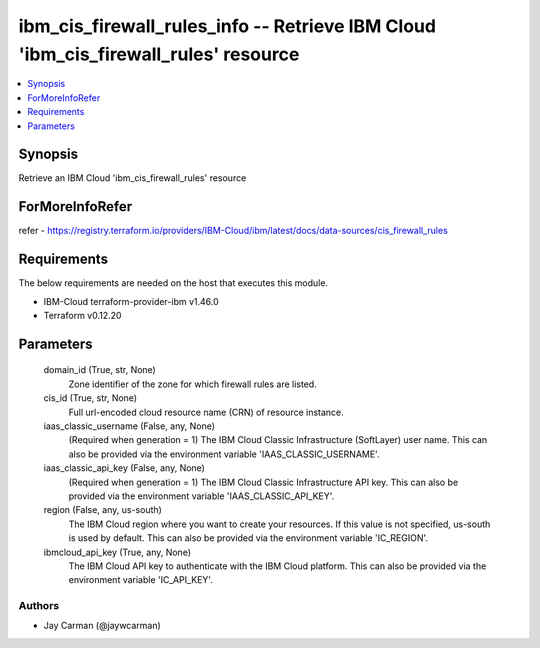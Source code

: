 
ibm_cis_firewall_rules_info -- Retrieve IBM Cloud 'ibm_cis_firewall_rules' resource
===================================================================================

.. contents::
   :local:
   :depth: 1


Synopsis
--------

Retrieve an IBM Cloud 'ibm_cis_firewall_rules' resource


ForMoreInfoRefer
----------------
refer - https://registry.terraform.io/providers/IBM-Cloud/ibm/latest/docs/data-sources/cis_firewall_rules

Requirements
------------
The below requirements are needed on the host that executes this module.

- IBM-Cloud terraform-provider-ibm v1.46.0
- Terraform v0.12.20



Parameters
----------

  domain_id (True, str, None)
    Zone identifier of the zone for which firewall rules are listed.


  cis_id (True, str, None)
    Full url-encoded cloud resource name (CRN) of resource instance.


  iaas_classic_username (False, any, None)
    (Required when generation = 1) The IBM Cloud Classic Infrastructure (SoftLayer) user name. This can also be provided via the environment variable 'IAAS_CLASSIC_USERNAME'.


  iaas_classic_api_key (False, any, None)
    (Required when generation = 1) The IBM Cloud Classic Infrastructure API key. This can also be provided via the environment variable 'IAAS_CLASSIC_API_KEY'.


  region (False, any, us-south)
    The IBM Cloud region where you want to create your resources. If this value is not specified, us-south is used by default. This can also be provided via the environment variable 'IC_REGION'.


  ibmcloud_api_key (True, any, None)
    The IBM Cloud API key to authenticate with the IBM Cloud platform. This can also be provided via the environment variable 'IC_API_KEY'.













Authors
~~~~~~~

- Jay Carman (@jaywcarman)

